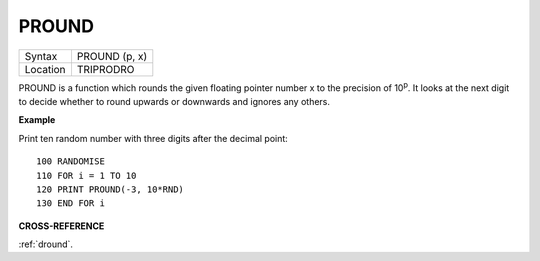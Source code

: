 ..  _pround:

PROUND
======

+----------+-------------------------------------------------------------------+
| Syntax   |  PROUND (p, x)                                                    |
+----------+-------------------------------------------------------------------+
| Location |  TRIPRODRO                                                        |
+----------+-------------------------------------------------------------------+

PROUND is a function which rounds the given floating pointer number x
to the precision of 10\ :sup:`p`. It looks at the next digit to decide
whether to round upwards or downwards and ignores any others.

**Example**

Print ten random number with three digits after the decimal point::

    100 RANDOMISE
    110 FOR i = 1 TO 10
    120 PRINT PROUND(-3, 10*RND)
    130 END FOR i

**CROSS-REFERENCE**

:ref:`dround`\ .

